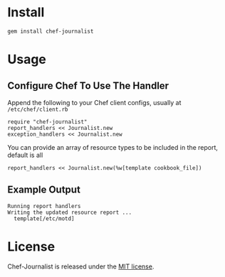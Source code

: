 * Install

: gem install chef-journalist

* Usage

** Configure Chef To Use The Handler

Append the following to your Chef client configs, usually at =/etc/chef/client.rb=

: require "chef-journalist"
: report_handlers << Journalist.new
: exception_handlers << Journalist.new

You can provide an array of resource types to be included in the report, default is all

: report_handlers << Journalist.new(%w[template cookbook_file])

** Example Output

: Running report handlers
: Writing the updated resource report ...
:   template[/etc/motd]

* License

Chef-Journalist is released under the [[https://github.com/portertech/chef-journalist/blob/master/MIT-LICENSE.txt][MIT license]].
